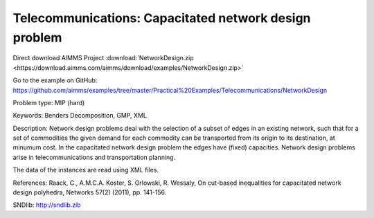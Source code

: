 Telecommunications: Capacitated network design problem
=======================================================

Direct download AIMMS Project :download:`NetworkDesign.zip <https://download.aimms.com/aimms/download/examples/NetworkDesign.zip>`

Go to the example on GitHub:
https://github.com/aimms/examples/tree/master/Practical%20Examples/Telecommunications/NetworkDesign

Problem type:
MIP (hard)

Keywords:
Benders Decomposition, GMP, XML

Description:
Network design problems deal with the selection of a subset of edges in
an existing network, such that for a set of commodities the given demand
for each commodity can be transported from its origin to its destination,
at minumum cost. In the capacitated network design problem the edges have
(fixed) capacities. Network design problems arise in telecommunications
and transportation planning.

The data of the instances are read using XML files.

References:
Raack, C., A.M.C.A. Koster, S. Orlowski, R. Wessaly, On cut-based inequalities
for capacitated network design polyhedra, Networks 57(2) (2011), pp. 141-156.

SNDlib: http://sndlib.zib

.. meta::
   :keywords: Benders Decomposition, GMP, XML